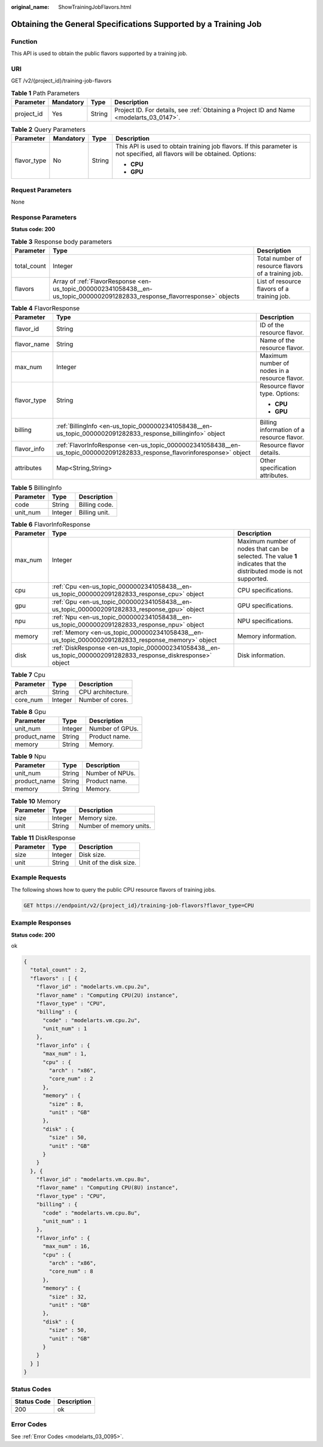 :original_name: ShowTrainingJobFlavors.html

.. _ShowTrainingJobFlavors:

Obtaining the General Specifications Supported by a Training Job
================================================================

Function
--------

This API is used to obtain the public flavors supported by a training job.

URI
---

GET /v2/{project_id}/training-job-flavors

.. table:: **Table 1** Path Parameters

   +------------+-----------+--------+------------------------------------------------------------------------------------------+
   | Parameter  | Mandatory | Type   | Description                                                                              |
   +============+===========+========+==========================================================================================+
   | project_id | Yes       | String | Project ID. For details, see :ref:`Obtaining a Project ID and Name <modelarts_03_0147>`. |
   +------------+-----------+--------+------------------------------------------------------------------------------------------+

.. table:: **Table 2** Query Parameters

   +-----------------+-----------------+-----------------+-----------------------------------------------------------------------------------------------------------------------------+
   | Parameter       | Mandatory       | Type            | Description                                                                                                                 |
   +=================+=================+=================+=============================================================================================================================+
   | flavor_type     | No              | String          | This API is used to obtain training job flavors. If this parameter is not specified, all flavors will be obtained. Options: |
   |                 |                 |                 |                                                                                                                             |
   |                 |                 |                 | -  **CPU**                                                                                                                  |
   |                 |                 |                 |                                                                                                                             |
   |                 |                 |                 | -  **GPU**                                                                                                                  |
   +-----------------+-----------------+-----------------+-----------------------------------------------------------------------------------------------------------------------------+

Request Parameters
------------------

None

Response Parameters
-------------------

**Status code: 200**

.. table:: **Table 3** Response body parameters

   +-------------+-----------------------------------------------------------------------------------------------------------------------------+-----------------------------------------------------+
   | Parameter   | Type                                                                                                                        | Description                                         |
   +=============+=============================================================================================================================+=====================================================+
   | total_count | Integer                                                                                                                     | Total number of resource flavors of a training job. |
   +-------------+-----------------------------------------------------------------------------------------------------------------------------+-----------------------------------------------------+
   | flavors     | Array of :ref:`FlavorResponse <en-us_topic_0000002341058438__en-us_topic_0000002091282833_response_flavorresponse>` objects | List of resource flavors of a training job.         |
   +-------------+-----------------------------------------------------------------------------------------------------------------------------+-----------------------------------------------------+

.. _en-us_topic_0000002341058438__en-us_topic_0000002091282833_response_flavorresponse:

.. table:: **Table 4** FlavorResponse

   +-----------------------+---------------------------------------------------------------------------------------------------------------------------+-----------------------------------------------+
   | Parameter             | Type                                                                                                                      | Description                                   |
   +=======================+===========================================================================================================================+===============================================+
   | flavor_id             | String                                                                                                                    | ID of the resource flavor.                    |
   +-----------------------+---------------------------------------------------------------------------------------------------------------------------+-----------------------------------------------+
   | flavor_name           | String                                                                                                                    | Name of the resource flavor.                  |
   +-----------------------+---------------------------------------------------------------------------------------------------------------------------+-----------------------------------------------+
   | max_num               | Integer                                                                                                                   | Maximum number of nodes in a resource flavor. |
   +-----------------------+---------------------------------------------------------------------------------------------------------------------------+-----------------------------------------------+
   | flavor_type           | String                                                                                                                    | Resource flavor type. Options:                |
   |                       |                                                                                                                           |                                               |
   |                       |                                                                                                                           | -  **CPU**                                    |
   |                       |                                                                                                                           |                                               |
   |                       |                                                                                                                           | -  **GPU**                                    |
   +-----------------------+---------------------------------------------------------------------------------------------------------------------------+-----------------------------------------------+
   | billing               | :ref:`BillingInfo <en-us_topic_0000002341058438__en-us_topic_0000002091282833_response_billinginfo>` object               | Billing information of a resource flavor.     |
   +-----------------------+---------------------------------------------------------------------------------------------------------------------------+-----------------------------------------------+
   | flavor_info           | :ref:`FlavorInfoResponse <en-us_topic_0000002341058438__en-us_topic_0000002091282833_response_flavorinforesponse>` object | Resource flavor details.                      |
   +-----------------------+---------------------------------------------------------------------------------------------------------------------------+-----------------------------------------------+
   | attributes            | Map<String,String>                                                                                                        | Other specification attributes.               |
   +-----------------------+---------------------------------------------------------------------------------------------------------------------------+-----------------------------------------------+

.. _en-us_topic_0000002341058438__en-us_topic_0000002091282833_response_billinginfo:

.. table:: **Table 5** BillingInfo

   ========= ======= =============
   Parameter Type    Description
   ========= ======= =============
   code      String  Billing code.
   unit_num  Integer Billing unit.
   ========= ======= =============

.. _en-us_topic_0000002341058438__en-us_topic_0000002091282833_response_flavorinforesponse:

.. table:: **Table 6** FlavorInfoResponse

   +-----------+---------------------------------------------------------------------------------------------------------------+---------------------------------------------------------------------------------------------------------------------+
   | Parameter | Type                                                                                                          | Description                                                                                                         |
   +===========+===============================================================================================================+=====================================================================================================================+
   | max_num   | Integer                                                                                                       | Maximum number of nodes that can be selected. The value **1** indicates that the distributed mode is not supported. |
   +-----------+---------------------------------------------------------------------------------------------------------------+---------------------------------------------------------------------------------------------------------------------+
   | cpu       | :ref:`Cpu <en-us_topic_0000002341058438__en-us_topic_0000002091282833_response_cpu>` object                   | CPU specifications.                                                                                                 |
   +-----------+---------------------------------------------------------------------------------------------------------------+---------------------------------------------------------------------------------------------------------------------+
   | gpu       | :ref:`Gpu <en-us_topic_0000002341058438__en-us_topic_0000002091282833_response_gpu>` object                   | GPU specifications.                                                                                                 |
   +-----------+---------------------------------------------------------------------------------------------------------------+---------------------------------------------------------------------------------------------------------------------+
   | npu       | :ref:`Npu <en-us_topic_0000002341058438__en-us_topic_0000002091282833_response_npu>` object                   | NPU specifications.                                                                                                 |
   +-----------+---------------------------------------------------------------------------------------------------------------+---------------------------------------------------------------------------------------------------------------------+
   | memory    | :ref:`Memory <en-us_topic_0000002341058438__en-us_topic_0000002091282833_response_memory>` object             | Memory information.                                                                                                 |
   +-----------+---------------------------------------------------------------------------------------------------------------+---------------------------------------------------------------------------------------------------------------------+
   | disk      | :ref:`DiskResponse <en-us_topic_0000002341058438__en-us_topic_0000002091282833_response_diskresponse>` object | Disk information.                                                                                                   |
   +-----------+---------------------------------------------------------------------------------------------------------------+---------------------------------------------------------------------------------------------------------------------+

.. _en-us_topic_0000002341058438__en-us_topic_0000002091282833_response_cpu:

.. table:: **Table 7** Cpu

   ========= ======= =================
   Parameter Type    Description
   ========= ======= =================
   arch      String  CPU architecture.
   core_num  Integer Number of cores.
   ========= ======= =================

.. _en-us_topic_0000002341058438__en-us_topic_0000002091282833_response_gpu:

.. table:: **Table 8** Gpu

   ============ ======= ===============
   Parameter    Type    Description
   ============ ======= ===============
   unit_num     Integer Number of GPUs.
   product_name String  Product name.
   memory       String  Memory.
   ============ ======= ===============

.. _en-us_topic_0000002341058438__en-us_topic_0000002091282833_response_npu:

.. table:: **Table 9** Npu

   ============ ====== ===============
   Parameter    Type   Description
   ============ ====== ===============
   unit_num     String Number of NPUs.
   product_name String Product name.
   memory       String Memory.
   ============ ====== ===============

.. _en-us_topic_0000002341058438__en-us_topic_0000002091282833_response_memory:

.. table:: **Table 10** Memory

   ========= ======= =======================
   Parameter Type    Description
   ========= ======= =======================
   size      Integer Memory size.
   unit      String  Number of memory units.
   ========= ======= =======================

.. _en-us_topic_0000002341058438__en-us_topic_0000002091282833_response_diskresponse:

.. table:: **Table 11** DiskResponse

   ========= ======= ======================
   Parameter Type    Description
   ========= ======= ======================
   size      Integer Disk size.
   unit      String  Unit of the disk size.
   ========= ======= ======================

Example Requests
----------------

The following shows how to query the public CPU resource flavors of training jobs.

.. code-block:: text

   GET https://endpoint/v2/{project_id}/training-job-flavors?flavor_type=CPU

Example Responses
-----------------

**Status code: 200**

ok

.. code-block::

   {
     "total_count" : 2,
     "flavors" : [ {
       "flavor_id" : "modelarts.vm.cpu.2u",
       "flavor_name" : "Computing CPU(2U) instance",
       "flavor_type" : "CPU",
       "billing" : {
         "code" : "modelarts.vm.cpu.2u",
         "unit_num" : 1
       },
       "flavor_info" : {
         "max_num" : 1,
         "cpu" : {
           "arch" : "x86",
           "core_num" : 2
         },
         "memory" : {
           "size" : 8,
           "unit" : "GB"
         },
         "disk" : {
           "size" : 50,
           "unit" : "GB"
         }
       }
     }, {
       "flavor_id" : "modelarts.vm.cpu.8u",
       "flavor_name" : "Computing CPU(8U) instance",
       "flavor_type" : "CPU",
       "billing" : {
         "code" : "modelarts.vm.cpu.8u",
         "unit_num" : 1
       },
       "flavor_info" : {
         "max_num" : 16,
         "cpu" : {
           "arch" : "x86",
           "core_num" : 8
         },
         "memory" : {
           "size" : 32,
           "unit" : "GB"
         },
         "disk" : {
           "size" : 50,
           "unit" : "GB"
         }
       }
     } ]
   }

Status Codes
------------

=========== ===========
Status Code Description
=========== ===========
200         ok
=========== ===========

Error Codes
-----------

See :ref:`Error Codes <modelarts_03_0095>`.
